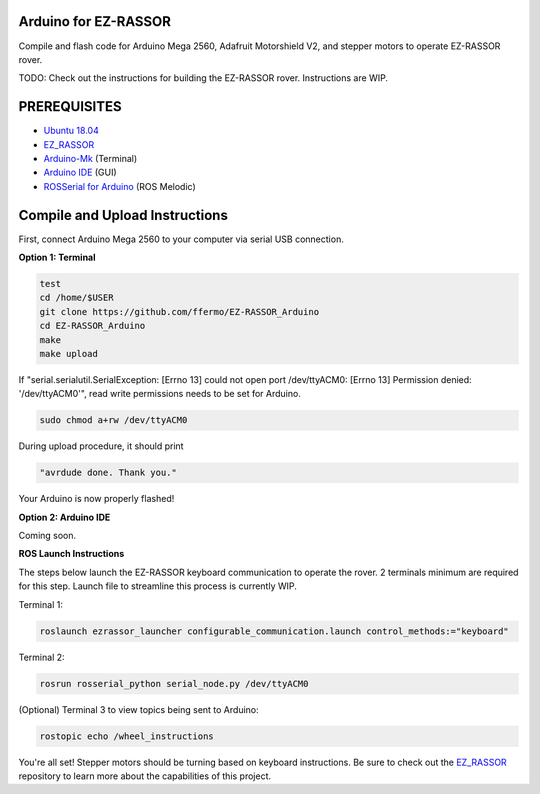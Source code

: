 Arduino for EZ-RASSOR
---------------------

Compile and flash code for Arduino Mega 2560, Adafruit Motorshield V2, and stepper motors to operate EZ-RASSOR rover.

TODO: Check out the instructions for building the EZ-RASSOR rover. Instructions are WIP.

PREREQUISITES
-------------
- `Ubuntu 18.04`_
- `EZ_RASSOR`_
- `Arduino-Mk`_ (Terminal)
- `Arduino IDE`_ (GUI)
- `ROSSerial for Arduino`_ (ROS Melodic)

Compile and Upload Instructions
-------------------------------

First, connect Arduino Mega 2560 to your computer via serial USB connection.

**Option 1: Terminal**

.. code-block:: bash

   test
   cd /home/$USER
   git clone https://github.com/ffermo/EZ-RASSOR_Arduino
   cd EZ-RASSOR_Arduino
   make
   make upload

If "serial.serialutil.SerialException: [Errno 13] could not open port /dev/ttyACM0: [Errno 13] Permission denied: '/dev/ttyACM0'", read write permissions needs to be set for Arduino.
   
.. code-block:: bash

   sudo chmod a+rw /dev/ttyACM0

During upload procedure, it should print

.. code-block:: bash

   "avrdude done. Thank you."

Your Arduino is now properly flashed!

**Option 2: Arduino IDE**

Coming soon.

**ROS Launch Instructions**

The steps below launch the EZ-RASSOR keyboard communication to operate the rover.
2 terminals minimum are required for this step. Launch file to streamline this process is currently WIP.

Terminal 1:

.. code-block:: bash

   roslaunch ezrassor_launcher configurable_communication.launch control_methods:="keyboard"

Terminal 2:

.. code-block:: bash

   rosrun rosserial_python serial_node.py /dev/ttyACM0

(Optional) Terminal 3 to view topics being sent to Arduino:

.. code-block:: bash

   rostopic echo /wheel_instructions

You're all set! Stepper motors should be turning based on keyboard instructions. Be sure to check out the `EZ_RASSOR`_ repository to learn more about the capabilities of this project.

.. _`Ubuntu 18.04`: https://releases.ubuntu.com/18.04/
.. _`EZ_RASSOR`: https://github.com/FlaSpaceInst/EZ-RASSOR
.. _`Arduino-Mk`: https://github.com/sudar/Arduino-Makefile
.. _`Arduino IDE`: https://www.arduino.cc/en/software
.. _`ROSSerial for Arduino`: http://wiki.ros.org/rosserial_arduino/Tutorials/Arduino%20IDE%20Setup
